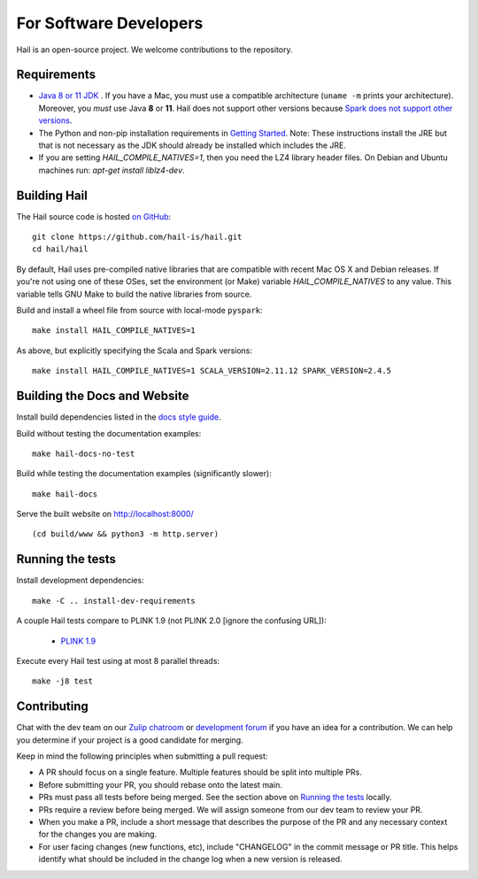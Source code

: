 For Software Developers
-----------------------

Hail is an open-source project. We welcome contributions to the repository.

Requirements
~~~~~~~~~~~~

- `Java 8 or 11 JDK <https://adoptopenjdk.net/index.html>`_ . If you have a Mac, you must use a
  compatible architecture (``uname -m`` prints your architecture). Moreover, you *must* use Java
  **8** or **11**. Hail does not support other versions because `Spark does not support other
  versions
  <https://spark.apache.org/docs/3.4.0/#:%7E:text=Spark%20runs%20on%20Java%208,3.6%2B%20and%20R%203.5%2B.>`__.

- The Python and non-pip installation requirements in `Getting Started <getting_started.html>`_.
  Note: These instructions install the JRE but that is not necessary as the JDK should already
  be installed which includes the JRE.

- If you are setting `HAIL_COMPILE_NATIVES=1`, then you need the LZ4 library
  header files. On Debian and Ubuntu machines run: `apt-get install liblz4-dev`.

Building Hail
~~~~~~~~~~~~~

The Hail source code is hosted `on GitHub <https://github.com/hail-is/hail>`_::

    git clone https://github.com/hail-is/hail.git
    cd hail/hail

By default, Hail uses pre-compiled native libraries that are compatible with
recent Mac OS X and Debian releases. If you're not using one of these OSes, set
the environment (or Make) variable `HAIL_COMPILE_NATIVES` to any value. This
variable tells GNU Make to build the native libraries from source.

Build and install a wheel file from source with local-mode ``pyspark``::

    make install HAIL_COMPILE_NATIVES=1

As above, but explicitly specifying the Scala and Spark versions::

    make install HAIL_COMPILE_NATIVES=1 SCALA_VERSION=2.11.12 SPARK_VERSION=2.4.5

Building the Docs and Website
~~~~~~~~~~~~~~~~~~~~~~~~~~~~~

Install build dependencies listed in the `docs style guide <https://github.com/hail-is/hail/blob/main/hail/python/hail/docs/style-guide.txt>`_.

Build without testing the documentation examples::

    make hail-docs-no-test

Build while testing the documentation examples (significantly slower)::

    make hail-docs

Serve the built website on http://localhost:8000/ ::

    (cd build/www && python3 -m http.server)


Running the tests
~~~~~~~~~~~~~~~~~

Install development dependencies::

    make -C .. install-dev-requirements

A couple Hail tests compare to PLINK 1.9 (not PLINK 2.0 [ignore the confusing
URL]):

 - `PLINK 1.9 <https://www.cog-genomics.org/plink2>`_

Execute every Hail test using at most 8 parallel threads::

    make -j8 test

Contributing
~~~~~~~~~~~~

Chat with the dev team on our `Zulip chatroom <https://hail.zulipchat.com>`_ or
`development forum <https://dev.hail.is>`_ if you have an idea for a contribution.
We can help you determine if your project is a good candidate for merging.

Keep in mind the following principles when submitting a pull request:

- A PR should focus on a single feature. Multiple features should be split into multiple PRs.
- Before submitting your PR, you should rebase onto the latest main.
- PRs must pass all tests before being merged. See the section above on `Running the tests`_ locally.
- PRs require a review before being merged. We will assign someone from our dev team to review your PR.
- When you make a PR, include a short message that describes the purpose of the
  PR and any necessary context for the changes you are making.
- For user facing changes (new functions, etc), include "CHANGELOG" in the commit message or PR title.
  This helps identify what should be included in the change log when a new version is released.
